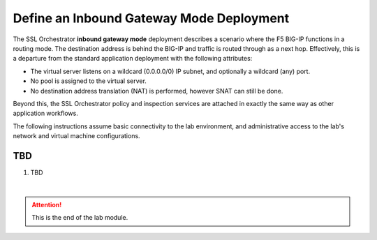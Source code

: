 Define an Inbound Gateway Mode Deployment
==============================================================================

The SSL Orchestrator **inbound gateway mode** deployment describes a
scenario where the F5 BIG-IP functions in a routing mode. The
destination address is behind the BIG-IP and traffic is routed through
as a next hop. Effectively, this is a departure from the standard
application deployment with the following attributes:

-  The virtual server listens on a wildcard (0.0.0.0/0) IP subnet, and
   optionally a wildcard (any) port.

-  No pool is assigned to the virtual server.

-  No destination address translation (NAT) is performed, however SNAT
   can still be done.

Beyond this, the SSL Orchestrator policy and inspection services are
attached in exactly the same way as other application workflows.

.. image:: ./images/inbound-gw-mode.png

The following instructions assume basic connectivity to the lab
environment, and administrative access to the lab's network and virtual
machine configurations.


TBD
--------------------------------------------------------------------------------

#. TBD



|

.. attention::
   This is the end of the lab module.
